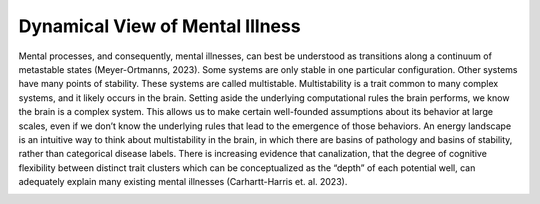 Dynamical View of Mental Illness
=================================
Mental processes, and consequently, mental illnesses, can best be understood as transitions along a continuum of metastable states (Meyer-Ortmanns, 2023). Some systems are only stable in one particular configuration. Other systems have many points of stability. These systems are called multistable. Multistability is a trait common to many complex systems, and it likely occurs in the brain. Setting aside the underlying computational rules the brain performs, we know the brain is a complex system. This allows us to make certain well-founded assumptions about its behavior at large scales, even if we don’t know the underlying rules that lead to the emergence of those behaviors. An energy landscape is an intuitive way to think about multistability in the brain, in which there are basins of pathology and basins of stability, rather than categorical disease labels. There is increasing evidence that canalization, that the degree of cognitive flexibility between distinct trait clusters which can be conceptualized as the “depth” of each potential well, can adequately explain many existing mental illnesses (Carhartt-Harris et. al. 2023).

.. image:: canal.png
   :width: 600
